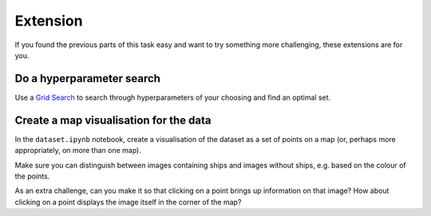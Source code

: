 =========
Extension
=========

If you found the previous parts of this task easy and want to try something more challenging, these extensions are for you.


Do a hyperparameter search
--------------------------

Use a `Grid Search <https://scikit-learn.org/stable/modules/generated/sklearn.model_selection.GridSearchCV.html>`_ to search through hyperparameters of your choosing and find an optimal set.


Create a map visualisation for the data
---------------------------------------

In the ``dataset.ipynb`` notebook, create a visualisation of the dataset as a set of points on a map (or, perhaps more appropriately, on more than one map).

Make sure you can distinguish between images containing ships and images without ships, e.g. based on the colour of the points.

As an extra challenge, can you make it so that clicking on a point brings up information on that image?
How about clicking on a point displays the image itself in the corner of the map?
